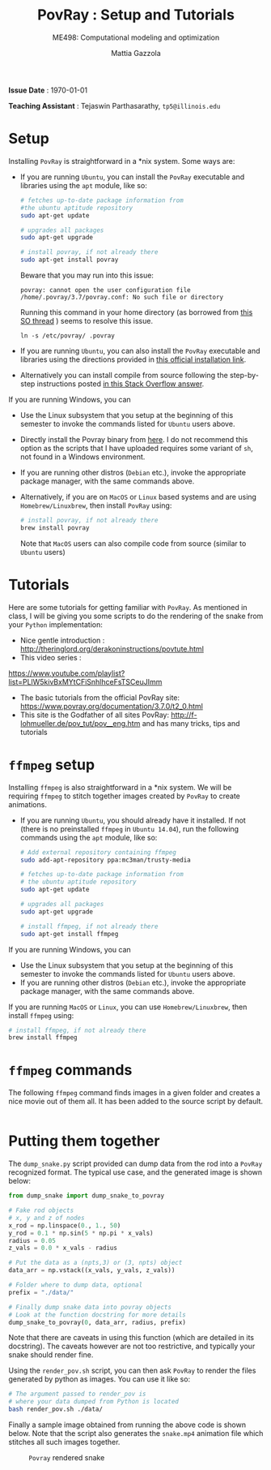 #+TITLE: PovRay : Setup and Tutorials
#+SUBTITLE: ME498: Computational modeling and optimization
#+AUTHOR: Mattia Gazzola
#+OPTIONS:   H:1 num:t toc:nil date:nil ::t |:t ^:{} -:t f:t *:t <:t
#+LATEX_HEADER: \usepackage{cleveref}

*Issue Date* : \today

*Teaching Assistant* : Tejaswin Parthasarathy, ~tp5@illinois.edu~

* Setup
  Installing ~PovRay~ is straightforward in a *nix system. Some ways are:

  - If you are running ~Ubuntu~, you can install the ~PovRay~ executable and
	libraries using the ~apt~ module, like so:
   #+begin_src sh :exports code
	  # fetches up-to-date package information from
      #the ubuntu aptitude repository
	  sudo apt-get update

	  # upgrades all packages
	  sudo apt-get upgrade

	  # install povray, if not already there
	  sudo apt-get install povray
   #+end_src
   Beware that you may run into this issue:

   ~povray: cannot open the user configuration file /home/.povray/3.7/povray.conf: No such file or directory~

   Running this command in your home directory (as borrowed from [[https://askubuntu.com/questions/628496/using-pov-ray-installed-via-the-apt][this SO thread]]
    ) seems to resolve this issue.

   ~ln -s /etc/povray/ .povray~

  - If you are running ~Ubuntu~, you can also install the ~PovRay~ executable and
	libraries using the directions provided in [[http://www.povray.org/download/linux.php][this official installation link]].
  - Alternatively you can install compile from source following the step-by-step
    instructions posted [[https://askubuntu.com/a/414192][in this Stack Overflow answer]].

  If you are running Windows, you can

  - Use the Linux subsystem that you setup at the beginning of this semester to
    invoke the commands listed for ~Ubuntu~ users above.
  - Directly install the Povray binary from [[http://www.povray.org/download/][here]]. I do not recommend this option
    as the scripts that I have uploaded requires some variant of ~sh~, not found
    in a Windows environment.

  - If you are running other distros (~Debian~ etc.), invoke the appropriate package
	manager, with the same commands above.
  - Alternatively, if you are on ~MacOS~ or ~Linux~ based systems and are using
	~Homebrew/Linuxbrew~, then install ~PovRay~ using:
   #+begin_src sh :exports code
	 # install povray, if not already there
	 brew install povray
   #+end_src
   Note that ~MacOS~ users can also compile code from source (similar to ~Ubuntu~ users)

* Tutorials
Here are some tutorials for getting familiar with ~PovRay~. As mentioned in
class, I will be giving you some scripts to do the rendering of the snake from
your ~Python~ implementation:
- Nice gentle introduction : http://theringlord.org/derakoninstructions/povtute.html
- This video series :
https://www.youtube.com/playlist?list=PLlW5kivBxMYtCFiSnhlhceFsTSCeuJImm
- The basic tutorials from the official PovRay site: https://www.povray.org/documentation/3.7.0/t2_0.html
- This site is the Godfather of all sites PovRay:
  http://f-lohmueller.de/pov_tut/pov__eng.htm and has many tricks, tips and tutorials
* ~ffmpeg~ setup
  Installing ~ffmpeg~ is also straightforward in a *nix system. We will be
  requiring ~ffmpeg~ to stitch together images created by ~PovRay~ to create
  animations.

  - If you are running ~Ubuntu~, you should already have it installed. If not
    (there is no preinstalled ~ffmpeg~ in ~Ubuntu 14.04~),
    run	the following commands using the ~apt~ module, like so:
   #+begin_src sh :exports code
	 # Add external repository containing ffmpeg
	 sudo add-apt-repository ppa:mc3man/trusty-media

	 # fetches up-to-date package information from
	 # the ubuntu aptitude repository
	 sudo apt-get update

	 # upgrades all packages
	 sudo apt-get upgrade

	 # install ffmpeg, if not already there
	 sudo apt-get install ffmpeg
   #+end_src

  If you are running Windows, you can

  - Use the Linux subsystem that you setup at the beginning of this semester to
    invoke the commands listed for ~Ubuntu~ users above.
  - If you are running other distros (~Debian~ etc.), invoke the appropriate package
	manager, with the same commands above.

  If you are running ~MacOS~ or ~Linux~, you can use ~Homebrew/Linuxbrew~, then
  install ~ffmpeg~ using:
   #+begin_src sh :exports code
	 # install ffmpeg, if not already there
	 brew install ffmpeg
   #+end_src
* ~ffmpeg~ commands
  The following ~ffmpeg~ command finds images in a given folder and creates a
  nice movie out of them all. It has been added to the source script by default.
   #+begin_src sh :exports code
   #+end_src
* Putting them together
  The ~dump_snake.py~ script provided can dump data from the rod into a ~PovRay~
  recognized format. The typical use case, and the generated image is shown
  below:
  #+begin_src python :exports code
	from dump_snake import dump_snake_to_povray

	# Fake rod objects
	# x, y and z of nodes
	x_rod = np.linspace(0., 1., 50)
	y_rod = 0.1 * np.sin(5 * np.pi * x_vals)
	radius = 0.05
	z_vals = 0.0 * x_vals - radius

	# Put the data as a (npts,3) or (3, npts) object
	data_arr = np.vstack((x_vals, y_vals, z_vals))

	# Folder where to dump data, optional
	prefix = "./data/"

	# Finally dump snake data into povray objects
	# Look at the function docstring for more details
	dump_snake_to_povray(0, data_arr, radius, prefix)
  #+end_src
  Note that there are caveats in using this function (which are detailed in its
  docstring). The caveats however are not too restrictive, and typically your
  snake should render fine.

  Using the ~render_pov.sh~ script, you can then ask ~PovRay~ to render the
  files generated by python as images. You can use it like so:

  #+begin_src bash :exports code
	# The argument passed to render_pov is
	# where your data dumped from Python is located
	bash render_pov.sh ./data/
  #+end_src

  Finally a sample image obtained from running the above code is shown below.
  Note that the script also generates the ~snake.mp4~ animation file which
  stitches all such images together.

  #+CAPTION: ~Povray~ rendered snake
  [[file:code/test_images/snake_0000000.png]]
